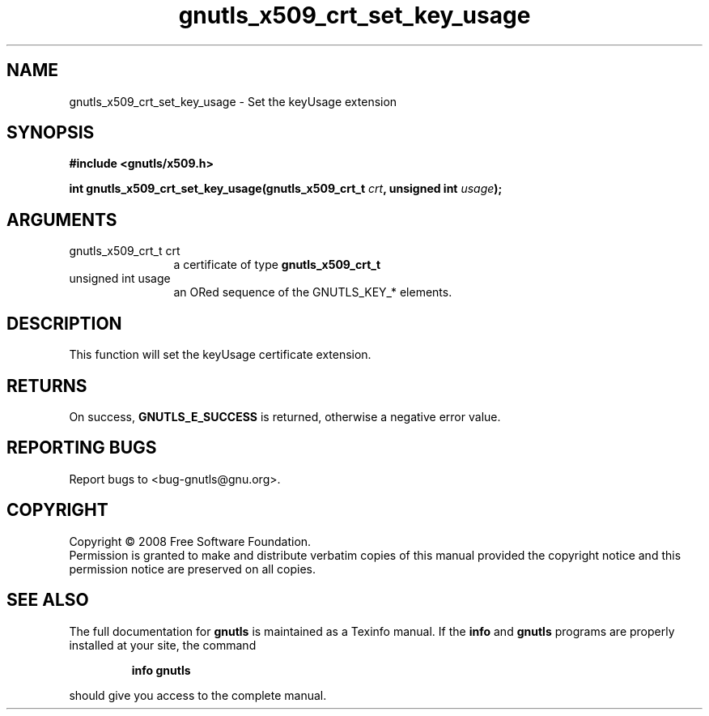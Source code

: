 .\" DO NOT MODIFY THIS FILE!  It was generated by gdoc.
.TH "gnutls_x509_crt_set_key_usage" 3 "2.6.5" "gnutls" "gnutls"
.SH NAME
gnutls_x509_crt_set_key_usage \- Set the keyUsage extension
.SH SYNOPSIS
.B #include <gnutls/x509.h>
.sp
.BI "int gnutls_x509_crt_set_key_usage(gnutls_x509_crt_t " crt ", unsigned int " usage ");"
.SH ARGUMENTS
.IP "gnutls_x509_crt_t crt" 12
a certificate of type \fBgnutls_x509_crt_t\fP
.IP "unsigned int usage" 12
an ORed sequence of the GNUTLS_KEY_* elements.
.SH "DESCRIPTION"
This function will set the keyUsage certificate extension.
.SH "RETURNS"
On success, \fBGNUTLS_E_SUCCESS\fP is returned, otherwise a
negative error value.
.SH "REPORTING BUGS"
Report bugs to <bug-gnutls@gnu.org>.
.SH COPYRIGHT
Copyright \(co 2008 Free Software Foundation.
.br
Permission is granted to make and distribute verbatim copies of this
manual provided the copyright notice and this permission notice are
preserved on all copies.
.SH "SEE ALSO"
The full documentation for
.B gnutls
is maintained as a Texinfo manual.  If the
.B info
and
.B gnutls
programs are properly installed at your site, the command
.IP
.B info gnutls
.PP
should give you access to the complete manual.
